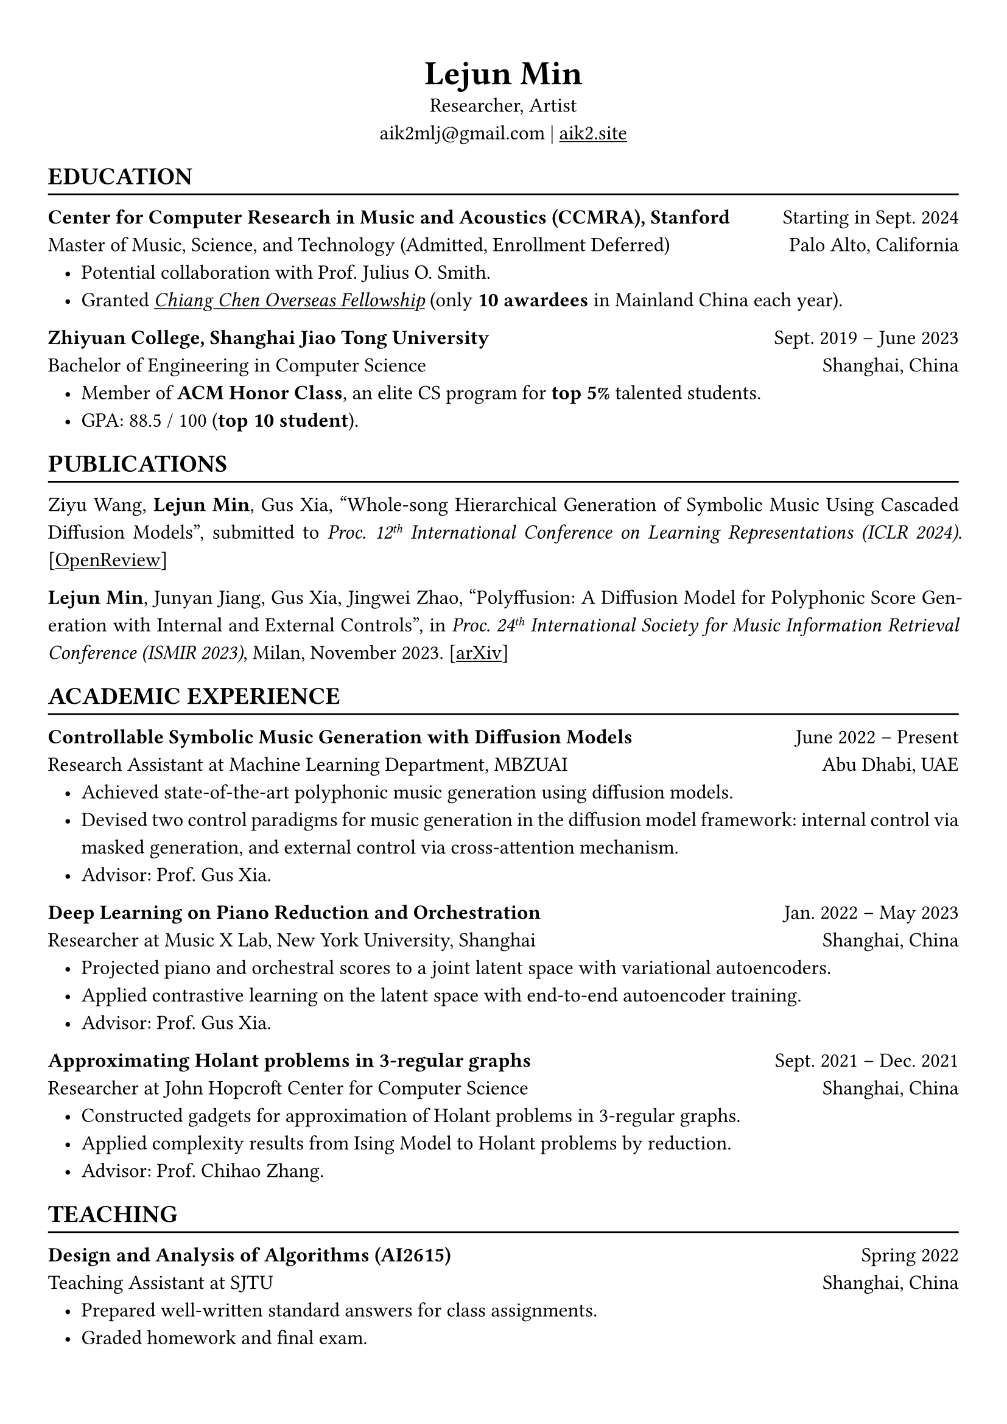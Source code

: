#show heading: set text(font: "Linux Biolinum")
#show link: underline

// Uncomment the following lines to adjust the size of text
// The recommend resume text size is from `10pt` to `12pt`
#set text(
  size: 12pt,
)

// Feel free to change the margin below to best fit your own CV
#set page(
  margin: (x: 1cm, y: 1.3cm),
)

// For more customizable options, please refer to official reference: https://typst.app/docs/reference/

#set par(justify: true, leading: 0.7em)
#set list(indent: 0.8em)

#let chiline() = {v(-3pt); line(length: 100%); v(-5pt)}

#set align(center)
#text(size: 20pt)[*Lejun Min*] \
Researcher, Artist \
aik2mlj\@gmail.com | #link("https://aik2.site")[aik2.site]

#set align(left)
== EDUCATION
#chiline()

*Center for Computer Research in Music and Acoustics (CCMRA), Stanford* #h(1fr) Starting in Sept. 2024 \
Master of Music, Science, and Technology (Admitted, Enrollment Deferred) #h(1fr) Palo Alto, California
- Potential collaboration with Prof. Julius O. Smith.
- Granted #link("http://www.ccicf.org.hk/en/scholarships/fellowship_b_04/")[_Chiang Chen Overseas Fellowship_] (only *10 awardees* in Mainland China each year).

*Zhiyuan College, Shanghai Jiao Tong University* #h(1fr) Sept. 2019 -- June 2023 \
Bachelor of Engineering in Computer Science #h(1fr) Shanghai, China \
- Member of *ACM Honor Class*, an elite CS program for *top 5%* talented students.
- GPA: 88.5 / 100 (*top 10 student*).

== PUBLICATIONS
#chiline()

Ziyu Wang, *Lejun Min*, Gus Xia, "Whole-song Hierarchical Generation of Symbolic Music Using Cascaded Diffusion Models", submitted to _Proc. 12#super[th] International Conference on Learning Representations (ICLR 2024)_. [#link("https://openreview.net/forum?id=sn7CYWyavh")[OpenReview]]

*Lejun Min*, Junyan Jiang, Gus Xia, Jingwei Zhao, "Polyffusion: A Diffusion Model for Polyphonic Score Generation with Internal and External Controls", in _Proc. 24#super[th] International Society for Music Information Retrieval Conference (ISMIR 2023)_, Milan, November 2023. [#link("https://arxiv.org/abs/2307.10304")[arXiv]]


== ACADEMIC EXPERIENCE
#chiline()

*Controllable Symbolic Music Generation with Diffusion Models* #h(1fr) June 2022 – Present \
Research Assistant at Machine Learning Department, MBZUAI #h(1fr) Abu Dhabi, UAE
- Achieved state-of-the-art polyphonic music generation using diffusion models.
- Devised two control paradigms for music generation in the diffusion model framework: internal control via masked generation, and external control via cross-attention mechanism.
- Advisor: Prof. Gus Xia.

*Deep Learning on Piano Reduction and Orchestration* #h(1fr) Jan. 2022 – May 2023 \
Researcher at Music X Lab, New York University, Shanghai #h(1fr) Shanghai, China
- Projected piano and orchestral scores to a joint latent space with variational autoencoders.
- Applied contrastive learning on the latent space with end-to-end autoencoder training.
- Advisor: Prof. Gus Xia.

*Approximating Holant problems in 3-regular graphs* #h(1fr) Sept. 2021 – Dec. 2021 \
Researcher at John Hopcroft Center for Computer Science #h(1fr) Shanghai, China
- Constructed gadgets for approximation of Holant problems in 3-regular graphs.
- Applied complexity results from Ising Model to Holant problems by reduction.
- Advisor: Prof. Chihao Zhang.

== TEACHING
#chiline()

*Design and Analysis of Algorithms (AI2615)* #h(1fr) Spring 2022 \
Teaching Assistant at SJTU #h(1fr) Shanghai, China
- Prepared well-written standard answers for class assignments.
- Graded homework and final exam.
- Lecturer: Prof. Chihao Zhang.

*Principle and Practice of Computer Algorithms (CS1952)* #h(1fr) Summer 2021 \
Teaching Assistant at SJTU #h(1fr) Shanghai, China
- Designed a comprehensive ray tracing tutorial written in the Rust language. The #link("https://github.com/aik2mlj/raytracer-tutorial")[repository] received 100+ stars on GitHub.
- Designed algorithm programming tests for grading.
- Supervisor: Prof. Yong Yu.

== LANGUAGE PROFICIENCY
#chiline()

*TOEFL*: *112* (Reading *30*, Listening *30*, Speaking *24*, Writing *28*) \
*GRE*: Verbal *162*, Quantitative *170*, Writing *4.0*

== SKILLS
#chiline()

*Computer Science Skills*
- C, C++, Python, Java, Rust, Verilog, Git.
- Proficient in machine learning coding, strategies and frameworks.
- Experienced in designing compilers, architecture, and computer systems.
- Sophisticated skills in managing projects and debugging.
- Linux and open-source software enthusiastic.
- Experienced in Unity game development and audio plugin development using JUCE framework.

*Musical Abilities*
- Guzheng (the Chinese zither) Performance Level 10 (the highest nonprofessional level in China) qualified.
- Piano Performance Level 10 qualified.
- Singing Performance Level 6 qualified.
- Proficient in electronic music production and mixing.
- Published an electronic music piece under Chinese Electronic Music (CEM) Records, one of the most prestigious electronic music labels in China.

*Artistic Capacities*
- Trained on pencil sketching and pastel painting.
- Well-versed in world literature.
- Experienced in 3D modeling.

== LEADERSHIP
#chiline()

*Zhihui Camp, Zhiyuan College* #h(1fr) Sept. 2020 \
Group Leader #h(1fr) Shanghai, China
- Led a team of 10 students in knowledge contests, volunteering and several social activities.
- Ranked first among 12 groups from Zhiyuan College.

*Zhiyuan Traditional Culture Festival* #h(1fr) May 2020 \
Group Leader #h(1fr) Shanghai, China
- Directed, filmed and edited an online traditional Chinese music ensemble.
- Won the first prize.

*Dongfang Lüzhou Soirée (Freshmen Welcome Party)* #h(1fr) Dec. 2019 \
Performance Director #h(1fr) Shanghai, China
- Directed an on-stage mime performance comprising dance, singing and interactive installations.
- Won the Silver Prize among 7 groups.
